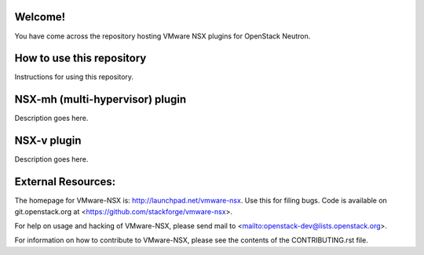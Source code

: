Welcome!
========

You have come across the repository hosting VMware NSX plugins for
OpenStack Neutron.

How to use this repository
===========================

Instructions for using this repository.

NSX-mh (multi-hypervisor) plugin
=====================================

Description goes here.

NSX-v plugin
=====================================

Description goes here.

External Resources:
===================

The homepage for VMware-NSX is: http://launchpad.net/vmware-nsx. 
Use this for filing bugs. Code is available on git.openstack.org
at <https://github.com/stackforge/vmware-nsx>.

For help on usage and hacking of VMware-NSX, please send mail to
<mailto:openstack-dev@lists.openstack.org>.

For information on how to contribute to VMware-NSX, please see the
contents of the CONTRIBUTING.rst file.
